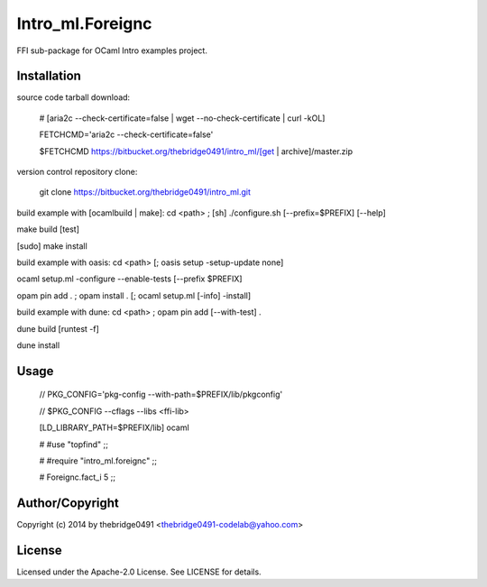 Intro_ml.Foreignc
===========================================
.. .rst to .html: rst2html5 foo.rst > foo.html
..                pandoc -s -f rst -t html5 -o foo.html foo.rst

FFI sub-package for OCaml Intro examples project.

Installation
------------
source code tarball download:
    
        # [aria2c --check-certificate=false | wget --no-check-certificate | curl -kOL]
        
        FETCHCMD='aria2c --check-certificate=false'
        
        $FETCHCMD https://bitbucket.org/thebridge0491/intro_ml/[get | archive]/master.zip

version control repository clone:
        
        git clone https://bitbucket.org/thebridge0491/intro_ml.git

build example with [ocamlbuild | make]:
cd <path> ; [sh] ./configure.sh [--prefix=$PREFIX] [--help]

make build [test]

[sudo] make install

build example with oasis:
cd <path> [; oasis setup -setup-update none]

ocaml setup.ml -configure --enable-tests [--prefix $PREFIX]

opam pin add . ; opam install . [; ocaml setup.ml [-info] -install]

build example with dune:
cd <path> ; opam pin add [--with-test] .

dune build [runtest -f]

dune install

Usage
-----
        // PKG_CONFIG='pkg-config --with-path=$PREFIX/lib/pkgconfig'
        
        // $PKG_CONFIG --cflags --libs <ffi-lib>

        [LD_LIBRARY_PATH=$PREFIX/lib] ocaml
        
        # #use "topfind" ;;
        
        # #require "intro_ml.foreignc" ;;
        
        # Foreignc.fact_i 5 ;;

Author/Copyright
----------------
Copyright (c) 2014 by thebridge0491 <thebridge0491-codelab@yahoo.com>

License
-------
Licensed under the Apache-2.0 License. See LICENSE for details.
